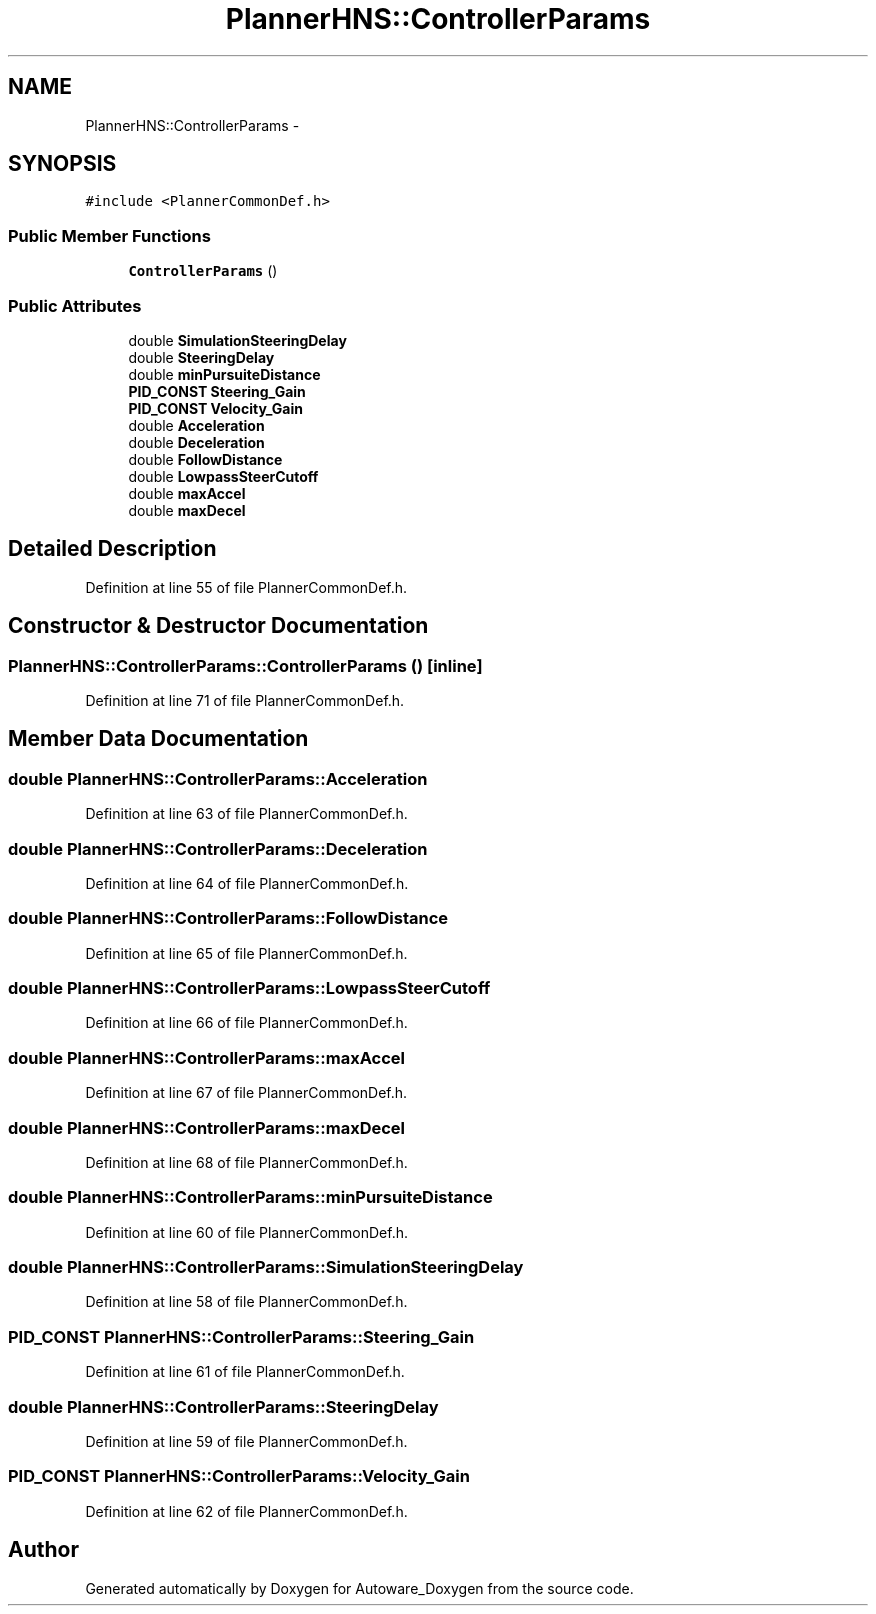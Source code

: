 .TH "PlannerHNS::ControllerParams" 3 "Fri May 22 2020" "Autoware_Doxygen" \" -*- nroff -*-
.ad l
.nh
.SH NAME
PlannerHNS::ControllerParams \- 
.SH SYNOPSIS
.br
.PP
.PP
\fC#include <PlannerCommonDef\&.h>\fP
.SS "Public Member Functions"

.in +1c
.ti -1c
.RI "\fBControllerParams\fP ()"
.br
.in -1c
.SS "Public Attributes"

.in +1c
.ti -1c
.RI "double \fBSimulationSteeringDelay\fP"
.br
.ti -1c
.RI "double \fBSteeringDelay\fP"
.br
.ti -1c
.RI "double \fBminPursuiteDistance\fP"
.br
.ti -1c
.RI "\fBPID_CONST\fP \fBSteering_Gain\fP"
.br
.ti -1c
.RI "\fBPID_CONST\fP \fBVelocity_Gain\fP"
.br
.ti -1c
.RI "double \fBAcceleration\fP"
.br
.ti -1c
.RI "double \fBDeceleration\fP"
.br
.ti -1c
.RI "double \fBFollowDistance\fP"
.br
.ti -1c
.RI "double \fBLowpassSteerCutoff\fP"
.br
.ti -1c
.RI "double \fBmaxAccel\fP"
.br
.ti -1c
.RI "double \fBmaxDecel\fP"
.br
.in -1c
.SH "Detailed Description"
.PP 
Definition at line 55 of file PlannerCommonDef\&.h\&.
.SH "Constructor & Destructor Documentation"
.PP 
.SS "PlannerHNS::ControllerParams::ControllerParams ()\fC [inline]\fP"

.PP
Definition at line 71 of file PlannerCommonDef\&.h\&.
.SH "Member Data Documentation"
.PP 
.SS "double PlannerHNS::ControllerParams::Acceleration"

.PP
Definition at line 63 of file PlannerCommonDef\&.h\&.
.SS "double PlannerHNS::ControllerParams::Deceleration"

.PP
Definition at line 64 of file PlannerCommonDef\&.h\&.
.SS "double PlannerHNS::ControllerParams::FollowDistance"

.PP
Definition at line 65 of file PlannerCommonDef\&.h\&.
.SS "double PlannerHNS::ControllerParams::LowpassSteerCutoff"

.PP
Definition at line 66 of file PlannerCommonDef\&.h\&.
.SS "double PlannerHNS::ControllerParams::maxAccel"

.PP
Definition at line 67 of file PlannerCommonDef\&.h\&.
.SS "double PlannerHNS::ControllerParams::maxDecel"

.PP
Definition at line 68 of file PlannerCommonDef\&.h\&.
.SS "double PlannerHNS::ControllerParams::minPursuiteDistance"

.PP
Definition at line 60 of file PlannerCommonDef\&.h\&.
.SS "double PlannerHNS::ControllerParams::SimulationSteeringDelay"

.PP
Definition at line 58 of file PlannerCommonDef\&.h\&.
.SS "\fBPID_CONST\fP PlannerHNS::ControllerParams::Steering_Gain"

.PP
Definition at line 61 of file PlannerCommonDef\&.h\&.
.SS "double PlannerHNS::ControllerParams::SteeringDelay"

.PP
Definition at line 59 of file PlannerCommonDef\&.h\&.
.SS "\fBPID_CONST\fP PlannerHNS::ControllerParams::Velocity_Gain"

.PP
Definition at line 62 of file PlannerCommonDef\&.h\&.

.SH "Author"
.PP 
Generated automatically by Doxygen for Autoware_Doxygen from the source code\&.
